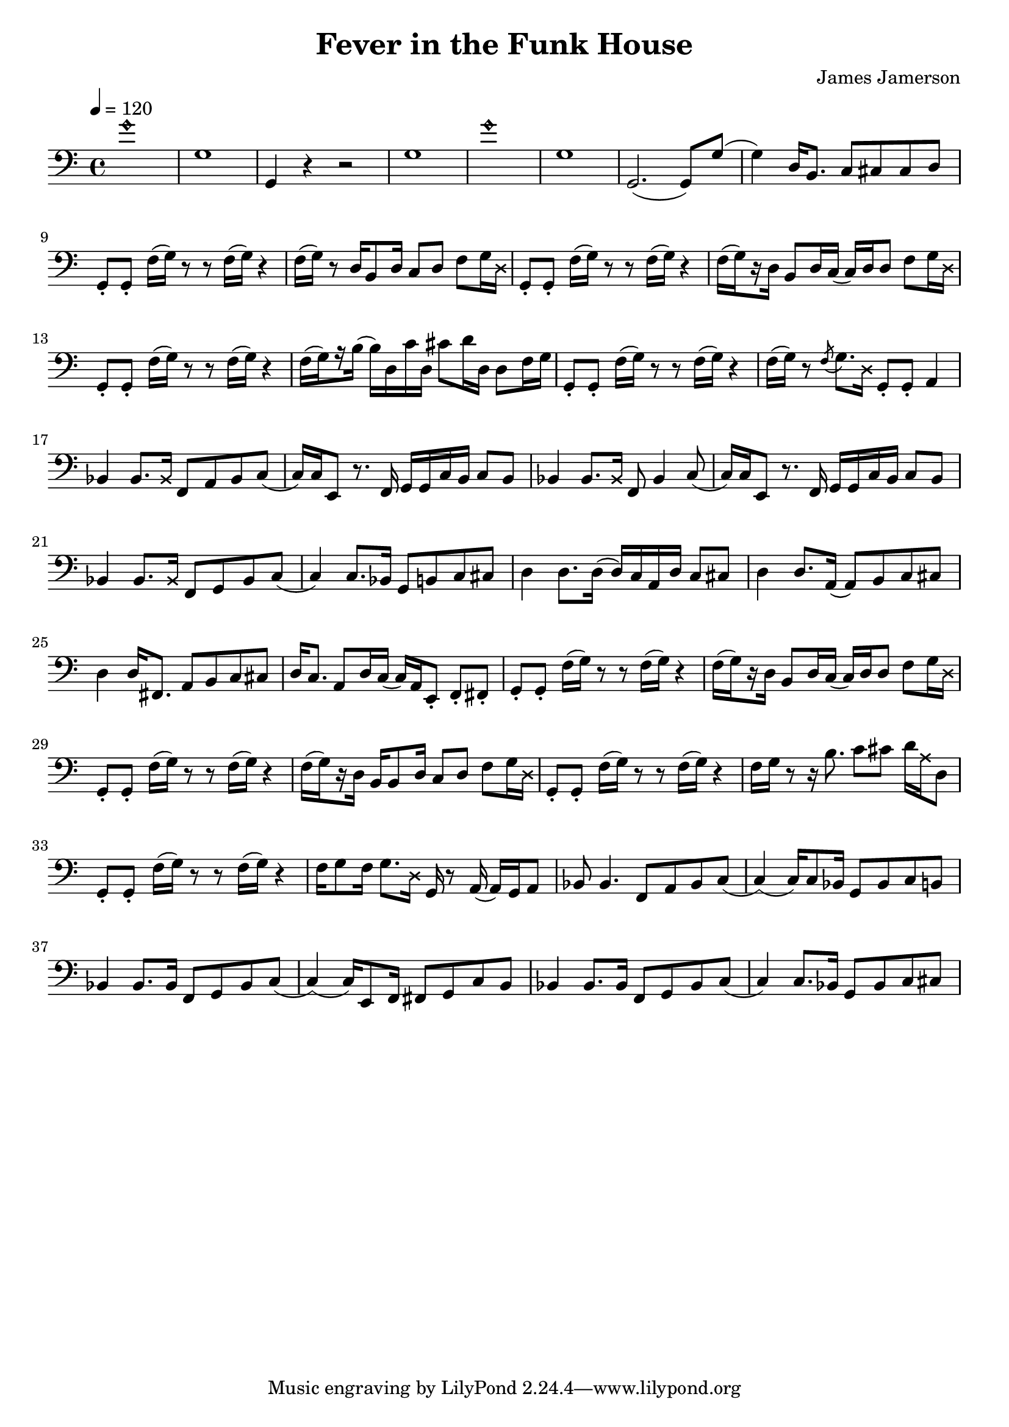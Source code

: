 % WIP
% Original transcription by Yann Lambret <yann.lambret@gmail.com>

\version "2.18.2"

\header {
  title = "Fever in the Funk House"
  composer = "James Jamerson"
}

bass = {
  \time 4/4
  \clef bass
  \tempo 4 = 120

  % bars 1 - 8
  \override NoteHead.style = #'harmonic g'1 \revert NoteHead.style | \noBreak
  g1 | \noBreak
  g,4 r4 r2 | \noBreak
  g1 | \noBreak
  \override NoteHead.style = #'harmonic g'1 \revert NoteHead.style | \noBreak
  g1 | \noBreak
  g,2.( g,8) g( | \noBreak
  g4) d16 b,8. c8 cis cis d | \break

  % bars 9 - 12
  g,8\staccato g,\staccato f16[( g)] r8 r f16[( g)] r4 | \noBreak
  f16[( g)] r8 d16 b,8 d16 c8 d f g16 \override NoteHead.style = #'cross d \revert NoteHead.style | \noBreak
  g,8\staccato g,\staccato f16[( g)] r8 r f16[( g)] r4 | \noBreak
  f16[(\set stemRightBeamCount = #1 g) \set stemRightBeamCount = #1 \set stemLeftBeamCount = #1 r16 \set stemLeftBeamCount = #2 d16] b,8 d16 c( c) d d8 f g16 \override NoteHead.style = #'cross d \revert NoteHead.style | \break

  % bars 13 - 16
  g,8\staccato g,\staccato f16[( g)] r8 r f16[( g)] r4 | \noBreak
  f16[(\set stemRightBeamCount = #1 g) \set stemRightBeamCount = #1 \set stemLeftBeamCount = #1 r16 \set stemLeftBeamCount = #2 b16]( b) d c' d cis'8 d'16 d d8 f16 g \noBreak
  g,8\staccato g,\staccato f16[( g)] r8 r f16[( g)] r4 | \noBreak
  f16[( g)] r8 \acciaccatura f g8. \override NoteHead.style = #'cross d16 \revert NoteHead.style g,8\staccato g,\staccato a,4 | \break

  % bars 17 - 20
  bes,4 bes,8. \override NoteHead.style = #'cross bes,16 \revert NoteHead.style f,8 a, bes, c( | \noBreak
  c16) c16 e,8 r8. f,16 g, g, c  b, c8 b, | \noBreak
  bes,4 bes,8. \override NoteHead.style = #'cross bes,16 \revert NoteHead.style f,8 bes,4 c8( | \noBreak
  c16) c16 e,8 r8. f,16 g, g, c  b, c8 b, | \break

  % bars 21 - 24
  bes,4 bes,8. \override NoteHead.style = #'cross bes,16 \revert NoteHead.style f,8 g, bes, c( | \noBreak
  c4) c8. bes,16 g,8 b, c cis | \noBreak
  d4 d8. d16( d16) c a, d c8 cis | \noBreak
  d4 d8. a,16( a,8) b, c cis | \break

  % bars 25 - 28
  d4 d16 fis,8. a,8 b, c cis | \noBreak
  d16 c8. a,8 d16 c( c16) a, e,8\staccato f,\staccato fis,\staccato | \noBreak
  g,8\staccato g,\staccato f16[( g)] r8 r f16[( g)] r4 | \noBreak
  f16[(\set stemRightBeamCount = #1 g) \set stemRightBeamCount = #1 \set stemLeftBeamCount = #1 r16 \set stemLeftBeamCount = #2 d16] b,8 d16 c( c) d d8 f g16 \override NoteHead.style = #'cross d \revert NoteHead.style | \break

  % bars 29 - 32
  g,8\staccato g,\staccato f16[( g)] r8 r f16[( g)] r4 | \noBreak
  f16[(\set stemRightBeamCount = #1 g) \set stemRightBeamCount = #1 \set stemLeftBeamCount = #1 r16 \set stemLeftBeamCount = #2 d16] b,16 b,8 d16 c8 d f g16 \override NoteHead.style = #'cross d \revert NoteHead.style | \noBreak
  g,8\staccato g,\staccato f16[( g)] r8 r f16[( g)] r4 | \noBreak
  f16 g r8 r16 b8. c'8 cis' d'16 \override NoteHead.style = #'cross a16 \revert NoteHead.style d8 | \break

  % bars 33 - 36
  g,8\staccato g,\staccato f16[( g)] r8 r f16[( g)] r4 | \noBreak
  f16 g8 f16 g8. \override NoteHead.style = #'cross d16 \revert NoteHead.style g,16 r8 a,16( a,) g, a,8 | \noBreak
  bes,8 bes,4. f,8 a, bes, c( | \noBreak
  c4)( c16) c8 bes,16 g,8 bes, c b, | \break

  % bars 37 - 40
  bes,4 bes,8. bes,16 f,8 g, bes, c( | \noBreak
  c4)( c16) e,8 f,16 fis,8 g, c b, | \noBreak
  bes,4 bes,8. bes,16 f,8 g, bes, c( | \noBreak
  c4) c8. bes,16 g,8 bes, c cis | \break
}

\score {
  <<
    \new Staff \bass
  >>
  \layout {
    indent = #0
  }
}
